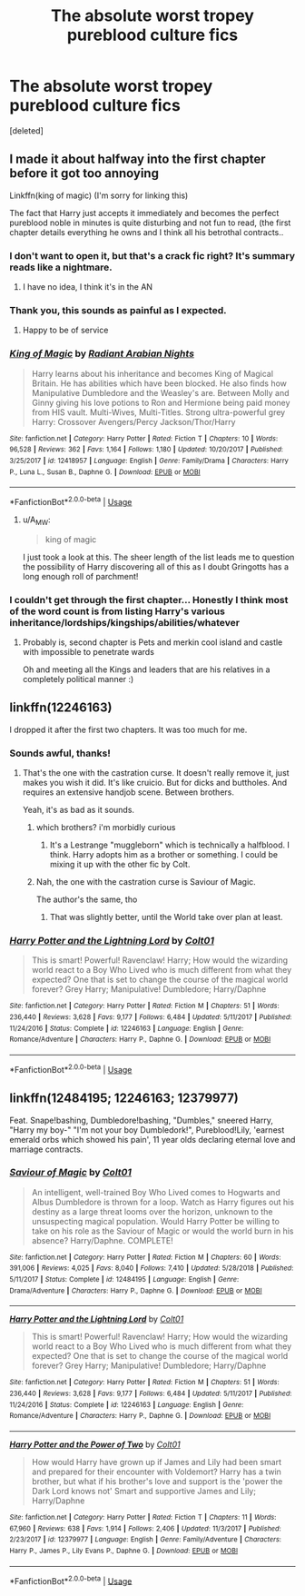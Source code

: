 #+TITLE: The absolute worst tropey pureblood culture fics

* The absolute worst tropey pureblood culture fics
:PROPERTIES:
:Score: 7
:DateUnix: 1588696550.0
:DateShort: 2020-May-05
:FlairText: Request
:END:
[deleted]


** I made it about halfway into the first chapter before it got too annoying

Linkffn(king of magic) (I'm sorry for linking this)

The fact that Harry just accepts it immediately and becomes the perfect pureblood noble in minutes is quite disturbing and not fun to read, (the first chapter details everything he owns and I think all his betrothal contracts..
:PROPERTIES:
:Author: Erkkifloof
:Score: 6
:DateUnix: 1588697235.0
:DateShort: 2020-May-05
:END:

*** I don't want to open it, but that's a crack fic right? It's summary reads like a nightmare.
:PROPERTIES:
:Author: Kellar21
:Score: 5
:DateUnix: 1588699637.0
:DateShort: 2020-May-05
:END:

**** I have no idea, I think it's in the AN
:PROPERTIES:
:Author: Erkkifloof
:Score: 3
:DateUnix: 1588699693.0
:DateShort: 2020-May-05
:END:


*** Thank you, this sounds as painful as I expected.
:PROPERTIES:
:Author: ohboyaknightoftime
:Score: 4
:DateUnix: 1588699895.0
:DateShort: 2020-May-05
:END:

**** Happy to be of service
:PROPERTIES:
:Author: Erkkifloof
:Score: 3
:DateUnix: 1588699915.0
:DateShort: 2020-May-05
:END:


*** [[https://www.fanfiction.net/s/12418957/1/][*/King of Magic/*]] by [[https://www.fanfiction.net/u/2796140/Radiant-Arabian-Nights][/Radiant Arabian Nights/]]

#+begin_quote
  Harry learns about his inheritance and becomes King of Magical Britain. He has abilities which have been blocked. He also finds how Manipulative Dumbledore and the Weasley's are. Between Molly and Ginny giving his love potions to Ron and Hermione being paid money from HIS vault. Multi-Wives, Multi-Titles. Strong ultra-powerful grey Harry: Crossover Avengers/Percy Jackson/Thor/Harry
#+end_quote

^{/Site/:} ^{fanfiction.net} ^{*|*} ^{/Category/:} ^{Harry} ^{Potter} ^{*|*} ^{/Rated/:} ^{Fiction} ^{T} ^{*|*} ^{/Chapters/:} ^{10} ^{*|*} ^{/Words/:} ^{96,528} ^{*|*} ^{/Reviews/:} ^{362} ^{*|*} ^{/Favs/:} ^{1,164} ^{*|*} ^{/Follows/:} ^{1,180} ^{*|*} ^{/Updated/:} ^{10/20/2017} ^{*|*} ^{/Published/:} ^{3/25/2017} ^{*|*} ^{/id/:} ^{12418957} ^{*|*} ^{/Language/:} ^{English} ^{*|*} ^{/Genre/:} ^{Family/Drama} ^{*|*} ^{/Characters/:} ^{Harry} ^{P.,} ^{Luna} ^{L.,} ^{Susan} ^{B.,} ^{Daphne} ^{G.} ^{*|*} ^{/Download/:} ^{[[http://www.ff2ebook.com/old/ffn-bot/index.php?id=12418957&source=ff&filetype=epub][EPUB]]} ^{or} ^{[[http://www.ff2ebook.com/old/ffn-bot/index.php?id=12418957&source=ff&filetype=mobi][MOBI]]}

--------------

*FanfictionBot*^{2.0.0-beta} | [[https://github.com/tusing/reddit-ffn-bot/wiki/Usage][Usage]]
:PROPERTIES:
:Author: FanfictionBot
:Score: 3
:DateUnix: 1588697244.0
:DateShort: 2020-May-05
:END:

**** u/A_M_W:
#+begin_quote
  king of magic
#+end_quote

I just took a look at this. The sheer length of the list leads me to question the possibility of Harry discovering all of this as I doubt Gringotts has a long enough roll of parchment!
:PROPERTIES:
:Author: A_M_W
:Score: 6
:DateUnix: 1588738348.0
:DateShort: 2020-May-06
:END:


*** I couldn't get through the first chapter... Honestly I think most of the word count is from listing Harry's various inheritance/lordships/kingships/abilities/whatever
:PROPERTIES:
:Author: browtfiwasboredokai
:Score: 2
:DateUnix: 1588760424.0
:DateShort: 2020-May-06
:END:

**** Probably is, second chapter is Pets and merkin cool island and castle with impossible to penetrate wards

Oh and meeting all the Kings and leaders that are his relatives in a completely political manner :)
:PROPERTIES:
:Author: Erkkifloof
:Score: 3
:DateUnix: 1588763410.0
:DateShort: 2020-May-06
:END:


** linkffn(12246163)

I dropped it after the first two chapters. It was too much for me.
:PROPERTIES:
:Author: KonoCrowleyDa
:Score: 6
:DateUnix: 1588699725.0
:DateShort: 2020-May-05
:END:

*** Sounds awful, thanks!
:PROPERTIES:
:Author: ohboyaknightoftime
:Score: 4
:DateUnix: 1588699856.0
:DateShort: 2020-May-05
:END:

**** That's the one with the castration curse. It doesn't really remove it, just makes you wish it did. It's like cruicio. But for dicks and buttholes. And requires an extensive handjob scene. Between brothers.

Yeah, it's as bad as it sounds.
:PROPERTIES:
:Author: Nyanmaru_San
:Score: 3
:DateUnix: 1588730791.0
:DateShort: 2020-May-06
:END:

***** which brothers? i'm morbidly curious
:PROPERTIES:
:Author: Brilliant_Sea
:Score: 2
:DateUnix: 1588731200.0
:DateShort: 2020-May-06
:END:

****** It's a Lestrange "muggleborn" which is technically a halfblood. I think. Harry adopts him as a brother or something. I could be mixing it up with the other fic by Colt.
:PROPERTIES:
:Author: Nyanmaru_San
:Score: 2
:DateUnix: 1588731655.0
:DateShort: 2020-May-06
:END:


***** Nah, the one with the castration curse is Saviour of Magic.

The author's the same, tho
:PROPERTIES:
:Author: KonoCrowleyDa
:Score: 2
:DateUnix: 1588777818.0
:DateShort: 2020-May-06
:END:

****** That was slightly better, until the World take over plan at least.
:PROPERTIES:
:Score: 1
:DateUnix: 1601290131.0
:DateShort: 2020-Sep-28
:END:


*** [[https://www.fanfiction.net/s/12246163/1/][*/Harry Potter and the Lightning Lord/*]] by [[https://www.fanfiction.net/u/6779989/Colt01][/Colt01/]]

#+begin_quote
  This is smart! Powerful! Ravenclaw! Harry; How would the wizarding world react to a Boy Who Lived who is much different from what they expected? One that is set to change the course of the magical world forever? Grey Harry; Manipulative! Dumbledore; Harry/Daphne
#+end_quote

^{/Site/:} ^{fanfiction.net} ^{*|*} ^{/Category/:} ^{Harry} ^{Potter} ^{*|*} ^{/Rated/:} ^{Fiction} ^{M} ^{*|*} ^{/Chapters/:} ^{51} ^{*|*} ^{/Words/:} ^{236,440} ^{*|*} ^{/Reviews/:} ^{3,628} ^{*|*} ^{/Favs/:} ^{9,177} ^{*|*} ^{/Follows/:} ^{6,484} ^{*|*} ^{/Updated/:} ^{5/11/2017} ^{*|*} ^{/Published/:} ^{11/24/2016} ^{*|*} ^{/Status/:} ^{Complete} ^{*|*} ^{/id/:} ^{12246163} ^{*|*} ^{/Language/:} ^{English} ^{*|*} ^{/Genre/:} ^{Romance/Adventure} ^{*|*} ^{/Characters/:} ^{Harry} ^{P.,} ^{Daphne} ^{G.} ^{*|*} ^{/Download/:} ^{[[http://www.ff2ebook.com/old/ffn-bot/index.php?id=12246163&source=ff&filetype=epub][EPUB]]} ^{or} ^{[[http://www.ff2ebook.com/old/ffn-bot/index.php?id=12246163&source=ff&filetype=mobi][MOBI]]}

--------------

*FanfictionBot*^{2.0.0-beta} | [[https://github.com/tusing/reddit-ffn-bot/wiki/Usage][Usage]]
:PROPERTIES:
:Author: FanfictionBot
:Score: 2
:DateUnix: 1588699751.0
:DateShort: 2020-May-05
:END:


** linkffn(12484195; 12246163; 12379977)

Feat. Snape!bashing, Dumbledore!bashing, "Dumbles," sneered Harry, "Harry my boy-" "I'm not your boy Dumbledork!", Pureblood!Lily, 'earnest emerald orbs which showed his pain', 11 year olds declaring eternal love and marriage contracts.
:PROPERTIES:
:Score: 2
:DateUnix: 1588745293.0
:DateShort: 2020-May-06
:END:

*** [[https://www.fanfiction.net/s/12484195/1/][*/Saviour of Magic/*]] by [[https://www.fanfiction.net/u/6779989/Colt01][/Colt01/]]

#+begin_quote
  An intelligent, well-trained Boy Who Lived comes to Hogwarts and Albus Dumbledore is thrown for a loop. Watch as Harry figures out his destiny as a large threat looms over the horizon, unknown to the unsuspecting magical population. Would Harry Potter be willing to take on his role as the Saviour of Magic or would the world burn in his absence? Harry/Daphne. COMPLETE!
#+end_quote

^{/Site/:} ^{fanfiction.net} ^{*|*} ^{/Category/:} ^{Harry} ^{Potter} ^{*|*} ^{/Rated/:} ^{Fiction} ^{M} ^{*|*} ^{/Chapters/:} ^{60} ^{*|*} ^{/Words/:} ^{391,006} ^{*|*} ^{/Reviews/:} ^{4,025} ^{*|*} ^{/Favs/:} ^{8,040} ^{*|*} ^{/Follows/:} ^{7,410} ^{*|*} ^{/Updated/:} ^{5/28/2018} ^{*|*} ^{/Published/:} ^{5/11/2017} ^{*|*} ^{/Status/:} ^{Complete} ^{*|*} ^{/id/:} ^{12484195} ^{*|*} ^{/Language/:} ^{English} ^{*|*} ^{/Genre/:} ^{Drama/Adventure} ^{*|*} ^{/Characters/:} ^{Harry} ^{P.,} ^{Daphne} ^{G.} ^{*|*} ^{/Download/:} ^{[[http://www.ff2ebook.com/old/ffn-bot/index.php?id=12484195&source=ff&filetype=epub][EPUB]]} ^{or} ^{[[http://www.ff2ebook.com/old/ffn-bot/index.php?id=12484195&source=ff&filetype=mobi][MOBI]]}

--------------

[[https://www.fanfiction.net/s/12246163/1/][*/Harry Potter and the Lightning Lord/*]] by [[https://www.fanfiction.net/u/6779989/Colt01][/Colt01/]]

#+begin_quote
  This is smart! Powerful! Ravenclaw! Harry; How would the wizarding world react to a Boy Who Lived who is much different from what they expected? One that is set to change the course of the magical world forever? Grey Harry; Manipulative! Dumbledore; Harry/Daphne
#+end_quote

^{/Site/:} ^{fanfiction.net} ^{*|*} ^{/Category/:} ^{Harry} ^{Potter} ^{*|*} ^{/Rated/:} ^{Fiction} ^{M} ^{*|*} ^{/Chapters/:} ^{51} ^{*|*} ^{/Words/:} ^{236,440} ^{*|*} ^{/Reviews/:} ^{3,628} ^{*|*} ^{/Favs/:} ^{9,177} ^{*|*} ^{/Follows/:} ^{6,484} ^{*|*} ^{/Updated/:} ^{5/11/2017} ^{*|*} ^{/Published/:} ^{11/24/2016} ^{*|*} ^{/Status/:} ^{Complete} ^{*|*} ^{/id/:} ^{12246163} ^{*|*} ^{/Language/:} ^{English} ^{*|*} ^{/Genre/:} ^{Romance/Adventure} ^{*|*} ^{/Characters/:} ^{Harry} ^{P.,} ^{Daphne} ^{G.} ^{*|*} ^{/Download/:} ^{[[http://www.ff2ebook.com/old/ffn-bot/index.php?id=12246163&source=ff&filetype=epub][EPUB]]} ^{or} ^{[[http://www.ff2ebook.com/old/ffn-bot/index.php?id=12246163&source=ff&filetype=mobi][MOBI]]}

--------------

[[https://www.fanfiction.net/s/12379977/1/][*/Harry Potter and the Power of Two/*]] by [[https://www.fanfiction.net/u/6779989/Colt01][/Colt01/]]

#+begin_quote
  How would Harry have grown up if James and Lily had been smart and prepared for their encounter with Voldemort? Harry has a twin brother, but what if his brother's love and support is the 'power the Dark Lord knows not' Smart and supportive James and Lily; Harry/Daphne
#+end_quote

^{/Site/:} ^{fanfiction.net} ^{*|*} ^{/Category/:} ^{Harry} ^{Potter} ^{*|*} ^{/Rated/:} ^{Fiction} ^{T} ^{*|*} ^{/Chapters/:} ^{11} ^{*|*} ^{/Words/:} ^{67,960} ^{*|*} ^{/Reviews/:} ^{638} ^{*|*} ^{/Favs/:} ^{1,914} ^{*|*} ^{/Follows/:} ^{2,406} ^{*|*} ^{/Updated/:} ^{11/3/2017} ^{*|*} ^{/Published/:} ^{2/23/2017} ^{*|*} ^{/id/:} ^{12379977} ^{*|*} ^{/Language/:} ^{English} ^{*|*} ^{/Genre/:} ^{Family/Adventure} ^{*|*} ^{/Characters/:} ^{Harry} ^{P.,} ^{James} ^{P.,} ^{Lily} ^{Evans} ^{P.,} ^{Daphne} ^{G.} ^{*|*} ^{/Download/:} ^{[[http://www.ff2ebook.com/old/ffn-bot/index.php?id=12379977&source=ff&filetype=epub][EPUB]]} ^{or} ^{[[http://www.ff2ebook.com/old/ffn-bot/index.php?id=12379977&source=ff&filetype=mobi][MOBI]]}

--------------

*FanfictionBot*^{2.0.0-beta} | [[https://github.com/tusing/reddit-ffn-bot/wiki/Usage][Usage]]
:PROPERTIES:
:Author: FanfictionBot
:Score: 2
:DateUnix: 1588745307.0
:DateShort: 2020-May-06
:END:
